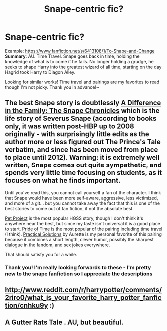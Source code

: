#+TITLE: Snape-centric fic?

* Snape-centric fic?
:PROPERTIES:
:Author: JadeSubbae
:Score: 8
:DateUnix: 1429416919.0
:DateShort: 2015-Apr-19
:FlairText: Request
:END:
Example: [[https://www.fanfiction.net/s/6413108/1/To-Shape-and-Change]] *Summary*: AU. Time Travel. Snape goes back in time, holding the knowledge of what is to come if he fails. No longer holding a grudge, he seeks to shape Harry into the greatest wizard of all time, starting on the day Hagrid took Harry to Diagon Alley.

Looking for similar works! Time travel and pairings are my favorites to read though I'm not picky. Thank you in advance!~


** The best Snape story is doubtlessly [[https://www.fanfiction.net/s/7937889/1/A-Difference-in-the-Family-The-Snape-Chronicles][A Difference in the Family: The Snape Chronicles]] which is the life story of Severus Snape (according to books only, it was written post-HBP up to 2008 originally - with surprisingly little edits as the author more or less figured out The Prince's Tale verbatim, and since has been moved from place to place until 2012). Warning: it is extremely well written, Snape comes out quite sympathetic, and spends very little time focusing on students, as it focuses on what he finds important.

Until you've read this, you cannot call yourself a fan of the character. I think that Snape would have been more self-aware, aggressive, less victimized, and more of a git... but you cannot take away the fact that this is one of the best stories to come out of fan fiction, if not the absolute best.

[[https://www.fanfiction.net/s/2290003/1/Pet-Project][Pet Project]] is the most popular HGSS story, though I don't think it's anywhere near the best, but since my taste isn't universal it is a good place to start. [[https://www.fanfiction.net/s/7453087/1/Pride-of-Time][Pride of Time]] is the most popular of the pairing including time travel (I think). [[http://www.fanfiction-junkies.de/efiction/viewstory.php?sid=2377&warning=1][Practical Solutions]] by Aurette is my personal favorite of this pairing because it combines a short length, clever humor, possibly the sharpest dialogue in the fandom, and sex jokes everywhere.

That should satisfy you for a while.
:PROPERTIES:
:Author: Mu-Nition
:Score: 6
:DateUnix: 1429463864.0
:DateShort: 2015-Apr-19
:END:

*** Thank you! I'm really looking forwards to these - I'm pretty new to the snape fanfiction so I appreciate the descriptions
:PROPERTIES:
:Author: JadeSubbae
:Score: 1
:DateUnix: 1429474179.0
:DateShort: 2015-Apr-20
:END:


** [[http://www.reddit.com/r/harrypotter/comments/2riro0/what_is_your_favorite_harry_potter_fanfiction/cnhku9y]] :)
:PROPERTIES:
:Author: orangedarkchocolate
:Score: 1
:DateUnix: 1429486472.0
:DateShort: 2015-Apr-20
:END:


** A Gutter Rats Tale . AU, but beautiful.
:PROPERTIES:
:Author: atimmy
:Score: 1
:DateUnix: 1429736144.0
:DateShort: 2015-Apr-23
:END:
